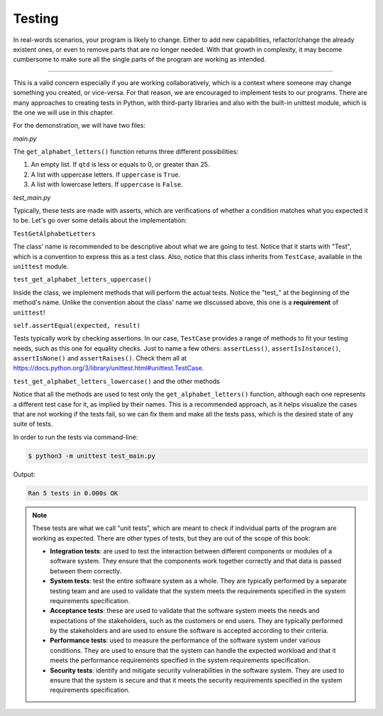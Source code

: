===========
Testing
===========

In real-words scenarios, your program is likely to change. Either to add new capabilities, 
refactor/change the already existent ones, or even to remove parts that are no longer needed.
With that growth in complexity, it may become cumbersome to make sure all the single parts of the program are working as intended. 

.. image:: https://media2.giphy.com/media/v1.Y2lkPTc5MGI3NjExczZvdzh0ZHpuYWwyb3IycGwxMmhiNWZhOHM1eXo5NXBid3p6OHg1MSZlcD12MV9pbnRlcm5hbF9naWZfYnlfaWQmY3Q9Zw/zfasHTHHvhtbRpdpZz/giphy.gif
   :alt: Description of the animation
   :align: center

---------------------------

This is a valid concern especially if you are working collaboratively, which is a context where someone may change something you created, or vice-versa.
For that reason, we are encouraged to implement tests to our programs. 
There are many approaches to creating tests in Python, with third-party libraries and also with the built-in unittest module, 
which is the one we will use in this chapter.

For the demonstration, we will have two ﬁles: 

*main.py*

.. code-block:: python
   :linenos:

    def get_alphabet_letters(qtd: int = 25, uppercase: bool = True) -> list[str]:

        if qtd <= 0 or qtd > 25:
            return []

        first = "A" if uppercase else "a"
        second = "B" if uppercase else "b"
        qtd -= 1

        return [chr(i) for i in range(ord(first), ord(second) + qtd)]



The ``get_alphabet_letters()`` function returns three diﬀerent possibilities:

1. An empty list. If ``qtd`` is less or equals to 0, or greater than 25.
2. A list with uppercase letters. If ``uppercase`` is ``True``.
3. A list with lowercase letters. If ``uppercase`` is ``False``.

*test_main.py*

.. code-block:: python
   :linenos:

    import unittest
    from main import get_alphabet_letters

    class TestGetAlphabetLetters(unittest.TestCase):

        def test_get_alphabet_letters_uppercase(self):
            expected = ["A", "B", "C"]
            result = get_alphabet_letters(3)
            self.assertEqual(expected, result)

        def test_get_alphabet_letters_lowercase(self):
            expected = ["a", "b", "c", "d"]
            result = get_alphabet_letters(4, False)
            self.assertEqual(expected, result)

        def test_get_alphabet_letters_zero(self):
            expected = []
            result = get_alphabet_letters(0)
            self.assertEqual(expected, result)

        def test_get_alphabet_letters_negative(self):
            expected = []
            result = get_alphabet_letters(-5)
            self.assertEqual(expected, result)

        def test_get_alphabet_letters_exceeds_length(self):
            expected = []
            result = get_alphabet_letters(26)
            self.assertEqual(expected, result)


    # The condition below is to ensure "unittest.main()" only runs if it's executed in this file itself, and not if it's imported by another file.
    if __name__ == "__main__":
        unittest.main()  # Run all the tests


Typically, these tests are made with asserts, which are veriﬁcations of whether a condition matches what you expected it to be. 
Let's go over some details about the implementation:

``TestGetAlphabetLetters``

The class' name is recommended to be descriptive about what we are going to test. Notice that it starts with "Test", 
which is a convention to express this as a test class. Also, notice that this class inherits from ``TestCase``, available in the ``unittest`` module.

``test_get_alphabet_letters_uppercase()``

Inside the class, we implement methods that will perform the actual tests. Notice the "test_" at the beginning of the method's name. 
Unlike the convention about the class' name we discussed above, this one is a **requirement** of ``unittest``!

``self.assertEqual(expected, result)``

Tests typically work by checking assertions. In our case, ``TestCase`` provides a range of methods to ﬁt your testing needs, 
such as this one for equality checks. Just to name a few others: ``assertLess()``, ``assertIsInstance()``, ``assertIsNone()`` and ``assertRaises()``. 
Check them all at https://docs.python.org/3/library/unittest.html#unittest.TestCase.	

``test_get_alphabet_letters_lowercase()`` and the other methods

Notice that all the methods are used to test only the ``get_alphabet_letters()`` function, although each one represents a different test case for it, 
as implied by their names. This is a recommended approach, as it helps visualize the cases that are not working if the tests fail, 
so we can ﬁx them and make all the tests pass, which is the desired state of any suite of tests.

In order to run the tests via command-line:

.. code-block:: console

    $ python3 -m unittest test_main.py

Output:

.. code-block:: console

    Ran 5 tests in 0.000s OK

.. note::

    These tests are what we call “unit tests”, which are meant to check if individual parts of the program are working as expected. 
    There are other types of tests, but they are out of the scope of this book:

    - **Integration tests**: are used to test the interaction between different components or modules of a software system. 
      They ensure that the components work together correctly and that data is passed between them correctly.
    - **System tests**: test the entire software system as a whole. 
      They are typically performed by a separate testing team and are used to validate that the system meets the requirements 
      specified in the system requirements specification.
    - **Acceptance tests**: these are used to validate that the software system meets the needs and expectations of the stakeholders, 
      such as the customers or end users. They are typically performed by the stakeholders and are used to ensure the software is accepted according to their criteria.
    - **Performance tests**: used to measure the performance of the software system under various conditions. 
      They are used to ensure that the system can handle the expected workload and that it meets the performance requirements specified in the system requirements specification.
    - **Security tests**: identify and mitigate security vulnerabilities in the software system. 
      They are used to ensure that the system is secure and that it meets the security requirements specified in the system requirements specification.
